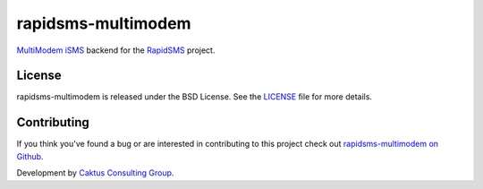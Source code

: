 rapidsms-multimodem
===================

|build-status| |docs|

`MultiModem iSMS`_ backend for the `RapidSMS`_ project.


License
-------

rapidsms-multimodem is released under the BSD License. See the  `LICENSE
<https://github.com/caktus/rapidsms-multimodem/blob/master/LICENSE.txt>`_ file
for more details.

Contributing
------------

If you think you've found a bug or are interested in contributing to this
project check out `rapidsms-multimodem on Github <https://github.com/caktus
/rapidsms-multimodem>`_.

Development by `Caktus Consulting Group <http://www.caktusgroup.com/>`_.


.. _RapidSMS: http://www.rapidsms.org/
.. _MultiModem iSMS: http://www.multitech.com/en_US/PRODUCTS/Families/MultiModemiSMS/

.. |build-status| image:: https://travis-ci.org/caktus/rapidsms-multimodem.svg?branch=master
    :alt: build status
    :scale: 100%
    :target: https://travis-ci.org/caktus/rapidsms-multimodem

.. |docs| image:: https://readthedocs.org/projects/rapidsms-multimodem/badge/?version=latest
    :alt: Documentation Status
    :scale: 100%
    :target: http://rapidsms-multimodem.readthedocs.org/
